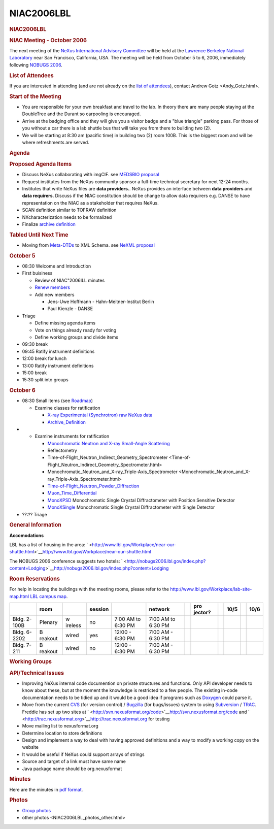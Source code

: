=================
NIAC2006LBL
=================

.. container:: content

   .. container:: page

      .. rubric:: NIAC2006LBL
         :name: NIAC2006LBL_niac2006lbl
         :class: page-title

      .. rubric:: NIAC Meeting - October 2006
         :name: NIAC2006LBL_niac-meeting---october-2006

      The next meeting of the `NeXus International Advisory
      Committee <../niac/niac.html>`__ will be held at the `Lawrence Berkeley
      National Laboratory <http://www.lbl.gov>`__ near San Francisco,
      California, USA. The meeting will be held from October 5 to 6,
      2006, immediately following `NOBUGS
      2006 <http://nobugs2006.lbl.gov/>`__.

      .. rubric:: List of Attendees
         :name: NIAC2006LBL_list-of-attendees

      If you are interested in attending (and are not already on the
      `list of attendees <NIAC2006LBL_attendees.html>`__), contact
      Andrew Gotz <Andy_Gotz.html>.

      .. rubric:: Start of the Meeting
         :name: start-of-the-meeting

      -  You are responsible for your own breakfast and travel to the
         lab. In theory there are many people staying at the DoubleTree
         and the Durant so carpooling is encouraged.
      -  Arrive at the badging office and they will give you a visitor
         badge and a "blue triangle" parking pass. For those of you
         without a car there is a lab shuttle bus that will take you
         from there to building two (2).
      -  We will be starting at 8:30 am (pacific time) in building two
         (2) room 100B. This is the biggest room and will be where
         refreshments are served.

      .. rubric:: Agenda
         :name: NIAC2006LBL_agenda

      .. rubric:: Proposed Agenda Items
         :name: NIAC2006LBL_proposed-agenda-items

      -  Discuss NeXus collaborating with imgCIF. see `MEDSBIO
         proposal <http://www.medsbio.org/>`__
      -  Request institutes from the NeXus community sponsor a full-time
         technical secretary for next 12-24 months.
      -  Institutes that write NeXus files are **data providers.**.
         NeXus provides an interface between **data providers** and
         **data requirers**. Discuss if the NIAC constitution should be
         change to allow data requirers e.g. DANSE to have
         representation on the NIAC as a stakeholder that requires
         NeXus.
      -  SCAN definition similar to TOFRAW definition
      -  NXcharacterization needs to be formalized
      -  Finalize `archive definition <../content/Archive_Definition.html>`__

      .. rubric:: Tabled Until Next Time
         :name: tabled-until-next-time

      -  Moving from `Meta-DTDs <../content/Metaformat.html>`__ to XML Schema. see
         `NeXML proposal <http://www.webel.com.au/nexml>`__

      .. rubric:: October 5
         :name: october-5

      -  08:30 Welcome and Introduction
      -  First buisiness

         -  Review of NIAC"2006ILL minutes
         -  `Renew members <Membership_Dates.html>`__
         -  Add new members

            -  Jens-Uwe Hoffmann - Hahn-Meitner-Institut Berlin
            -  Paul Kienzle - DANSE

      -  Triage

         -  Define missing agenda items
         -  Vote on things already ready for voting
         -  Define working groups and divide items

      -  09:30 break
      -  09:45 Ratify instrument definitions
      -  12:00 break for lunch
      -  13:00 Ratify instrument definitions
      -  15:00 break
      -  15:30 split into groups

      .. rubric:: October 6
         :name: october-6

      -  08:30 Small items (see `Roadmap <NIAC2006LBL_RoadMap.html>`__)

         -  Examine classes for ratification

            -  `X-ray Experimental (Synchrotron) raw NeXus
               data <../content/XESraw.html>`__
            -  `Archive_Definition <../content/Archive_Definition.html>`__

      -  

         -  Examine instruments for ratification

            -  `Monochromatic Neutron and X-ray Small-Angle
               Scattering <../content/SAS.html>`__
            -  Reflectometry
            -  Time-of-Flight_Neutron_Indirect_Geometry_Spectrometer <Time-of-Flight_Neutron_Indirect_Geometry_Spectrometer.html>
            -  Monochromatic_Neutron_and_X-ray_Triple-Axis_Spectrometer <Monochromatic_Neutron_and_X-ray_Triple-Axis_Spectrometer.html>
            -  `Time-of-Flight_Neutron_Powder_Diffraction <../content/Time-of-Flight_Neutron_Powder_Diffraction.html>`__
            -  `Muon_Time_Differential <../content/Muon_Time_Differential.html>`__
            -  `MonoXPSD <../content/MonoXPSD.html>`__ Monochromatic Single Crystal
               Diffractometer with Position Sensitive Detector
            -  `MonoXSingle <../content/MonoXSingle.html>`__ Monochromatic Single
               Crystal Diffractometer with Single Detector

      -  ??:?? Triage

      .. rubric:: General Information
         :name: NIAC2006LBL_general-information

      **Accomodations**

      LBL has a list of housing in the area:
      ` <http://www.lbl.gov/Workplace/near-our-shuttle.html>`__\ http://www.lbl.gov/Workplace/near-our-shuttle.html

      The NOBUGS 2006 conference suggests two hotels:
      ` <http://nobugs2006.lbl.gov/index.php?content=Lodging>`__\ http://nobugs2006.lbl.gov/index.php?content=Lodging

      .. rubric:: Room Reservations
         :name: room-reservations

      For help in locating the buildings with the meeting rooms, please
      refer to the `http://www.lbl.gov/Workplace/lab-site-map.html LBL
      campus
      map <http://www.lbl.gov/Workplace/lab-site-map.html_LBL_campus_map.html>`__.

      +---------+---------+---------+---------+---------+---------+---+---------+---+------+---+------+
      |         | room    |         | session |         | network |   | pro     |   | 10/5 |   | 10/6 |
      |         |         |         |         |         |         |   | jector? |   |      |   |      |
      +=========+=========+=========+=========+=========+=========+===+=========+===+======+===+======+
      | Bldg.   | Plenary | w       | no      | 7:00 AM | 7:00 AM |   |         |   |      |   |      |
      | 2-100B  |         | ireless |         | to 6:30 | to 6:30 |   |         |   |      |   |      |
      |         |         |         |         | PM      | PM      |   |         |   |      |   |      |
      +---------+---------+---------+---------+---------+---------+---+---------+---+------+---+------+
      | Bldg.   | B       | wired   | yes     | 12:00 - | 7:00 AM |   |         |   |      |   |      |
      | 6-2202  | reakout |         |         | 6:30 PM | - 6:30  |   |         |   |      |   |      |
      |         |         |         |         |         | PM      |   |         |   |      |   |      |
      +---------+---------+---------+---------+---------+---------+---+---------+---+------+---+------+
      | Bldg.   | B       | wired   | no      | 12:00 - | 7:00 AM |   |         |   |      |   |      |
      | 7-211   | reakout |         |         | 6:30 PM | - 6:30  |   |         |   |      |   |      |
      |         |         |         |         |         | PM      |   |         |   |      |   |      |
      +---------+---------+---------+---------+---------+---------+---+---------+---+------+---+------+

      .. rubric:: Working Groups
         :name: NIAC2006LBL_working-groups

      .. rubric:: API/Technical Issues
         :name: apitechnical-issues

      -  Improving NeXus internal code documention on private structures
         and functions. Only API developer needs to know about these,
         but at the moment the knowledge is restricted to a few people.
         The existing in-code documentation needs to be tidied up and it
         would be a good idea if programs such as
         `Doxygen <http://www.stack.nl/~dimitri/doxygen/index.html>`__
         could parse it.
      -  Move from the current `CVS <http://www.nongnu.org/cvs/>`__ (for
         version control) / `Bugzilla <http://www.bugzilla.org/>`__ (for
         bugs/issues) system to using
         `Subversion <http://subversion.tigris.org/>`__ /
         `TRAC <http://trac.edgewall.org/>`__. Freddie has set up two
         sites at
         ` <http://svn.nexusformat.org/code>`__\ http://svn.nexusformat.org/code
         and
         ` <http://trac.nexusformat.org>`__\ http://trac.nexusformat.org
         for testing
      -  Move mailing list to nexusformat.org
      -  Determine location to store definitions
      -  Design and implement a way to deal with having approved
         definitions and a way to modify a working copy on the website
      -  It would be useful if NeXus could support arrays of strings
      -  Source and target of a link must have same name
      -  Java package name should be org.nexusformat

      .. rubric:: Minutes
         :name: NIAC2006LBL_minutes

      Here are the minutes in `pdf
      format <../pdfs/NIAC2006LBL_minutes.pdf>`__.

      .. rubric:: Photos
         :name: photos

      -  `Group photos <NIAC2006LBL_photos.html>`__
      -  other photos <NIAC2006LBL_photos_other.html>
